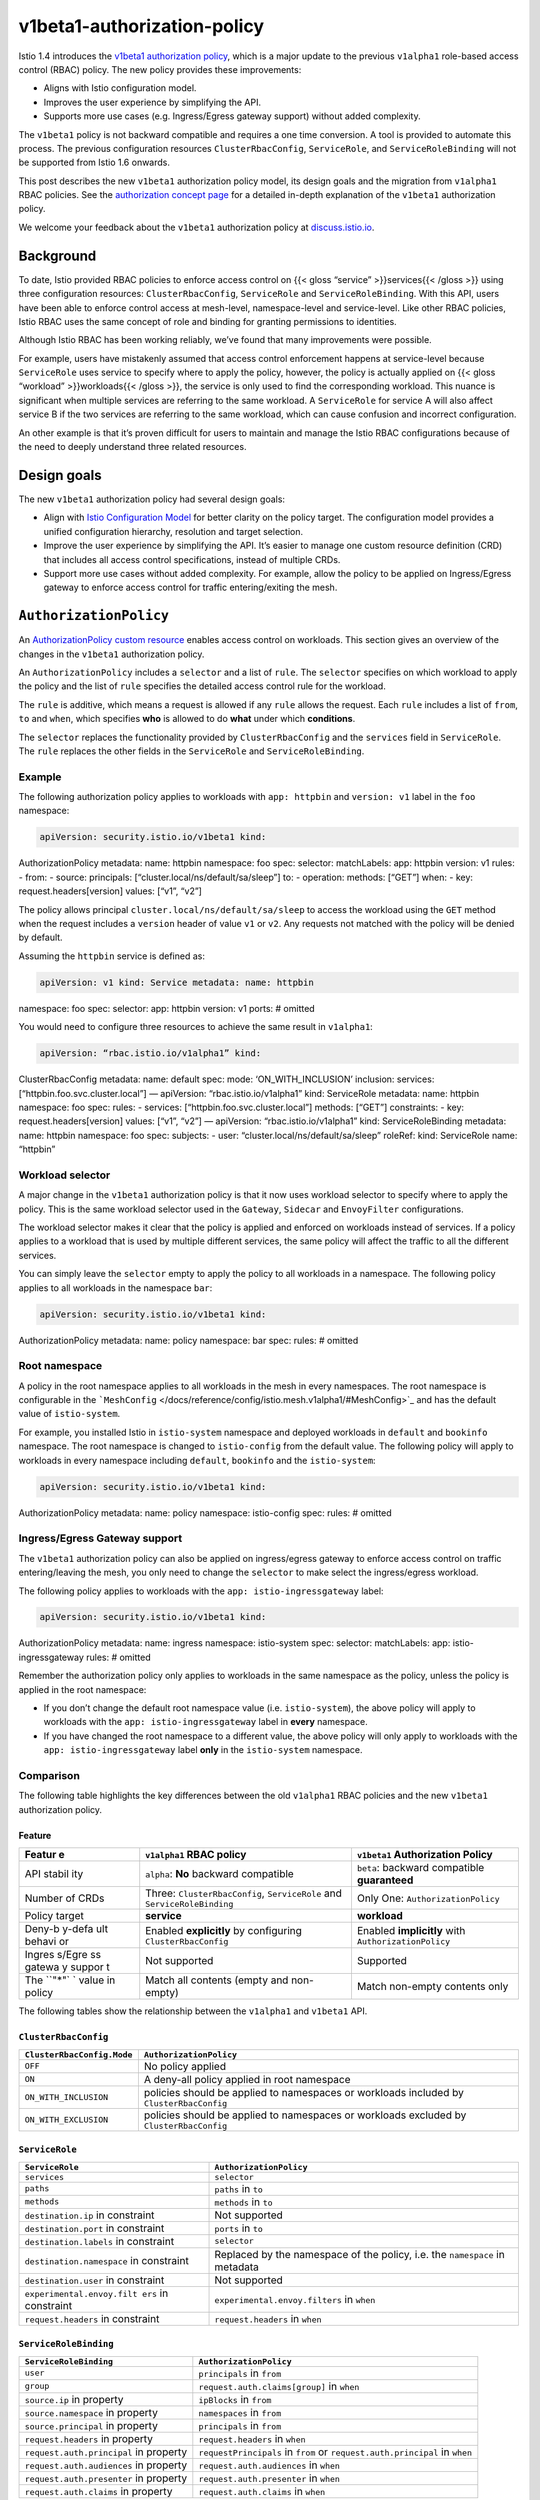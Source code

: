 v1beta1-authorization-policy
================================================

Istio 1.4 introduces the `v1beta1 authorization
policy </docs/reference/config/security/authorization-policy/>`_, which
is a major update to the previous ``v1alpha1`` role-based access control
(RBAC) policy. The new policy provides these improvements:

-  Aligns with Istio configuration model.
-  Improves the user experience by simplifying the API.
-  Supports more use cases (e.g. Ingress/Egress gateway support) without
   added complexity.

The ``v1beta1`` policy is not backward compatible and requires a one
time conversion. A tool is provided to automate this process. The
previous configuration resources ``ClusterRbacConfig``, ``ServiceRole``,
and ``ServiceRoleBinding`` will not be supported from Istio 1.6 onwards.

This post describes the new ``v1beta1`` authorization policy model, its
design goals and the migration from ``v1alpha1`` RBAC policies. See the
`authorization concept page </docs/concepts/security/#authorization>`_
for a detailed in-depth explanation of the ``v1beta1`` authorization
policy.

We welcome your feedback about the ``v1beta1`` authorization policy at
`discuss.istio.io <https://discuss.istio.io/c/security>`_.

Background
----------

To date, Istio provided RBAC policies to enforce access control on {{<
gloss “service” >}}services{{< /gloss >}} using three configuration
resources: ``ClusterRbacConfig``, ``ServiceRole`` and
``ServiceRoleBinding``. With this API, users have been able to enforce
control access at mesh-level, namespace-level and service-level. Like
other RBAC policies, Istio RBAC uses the same concept of role and
binding for granting permissions to identities.

Although Istio RBAC has been working reliably, we’ve found that many
improvements were possible.

For example, users have mistakenly assumed that access control
enforcement happens at service-level because ``ServiceRole`` uses
service to specify where to apply the policy, however, the policy is
actually applied on {{< gloss “workload” >}}workloads{{< /gloss >}}, the
service is only used to find the corresponding workload. This nuance is
significant when multiple services are referring to the same workload. A
``ServiceRole`` for service A will also affect service B if the two
services are referring to the same workload, which can cause confusion
and incorrect configuration.

An other example is that it’s proven difficult for users to maintain and
manage the Istio RBAC configurations because of the need to deeply
understand three related resources.

Design goals
------------

The new ``v1beta1`` authorization policy had several design goals:

-  Align with `Istio Configuration Model <https://goo.gl/x3STjD>`_ for
   better clarity on the policy target. The configuration model provides
   a unified configuration hierarchy, resolution and target selection.

-  Improve the user experience by simplifying the API. It’s easier to
   manage one custom resource definition (CRD) that includes all access
   control specifications, instead of multiple CRDs.

-  Support more use cases without added complexity. For example, allow
   the policy to be applied on Ingress/Egress gateway to enforce access
   control for traffic entering/exiting the mesh.

``AuthorizationPolicy``
-----------------------

An `AuthorizationPolicy custom
resource </docs/reference/config/security/authorization-policy/>`_
enables access control on workloads. This section gives an overview of
the changes in the ``v1beta1`` authorization policy.

An ``AuthorizationPolicy`` includes a ``selector`` and a list of
``rule``. The ``selector`` specifies on which workload to apply the
policy and the list of ``rule`` specifies the detailed access control
rule for the workload.

The ``rule`` is additive, which means a request is allowed if any
``rule`` allows the request. Each ``rule`` includes a list of ``from``,
``to`` and ``when``, which specifies **who** is allowed to do **what**
under which **conditions**.

The ``selector`` replaces the functionality provided by
``ClusterRbacConfig`` and the ``services`` field in ``ServiceRole``. The
``rule`` replaces the other fields in the ``ServiceRole`` and
``ServiceRoleBinding``.

Example
~~~~~~~

The following authorization policy applies to workloads with
``app: httpbin`` and ``version: v1`` label in the ``foo`` namespace:

.. code:: yaml

    apiVersion: security.istio.io/v1beta1 kind:
AuthorizationPolicy metadata: name: httpbin namespace: foo spec:
selector: matchLabels: app: httpbin version: v1 rules: - from: - source:
principals: [“cluster.local/ns/default/sa/sleep”] to: - operation:
methods: [“GET”] when: - key: request.headers[version] values: [“v1”,
“v2”]

The policy allows principal ``cluster.local/ns/default/sa/sleep`` to
access the workload using the ``GET`` method when the request includes a
``version`` header of value ``v1`` or ``v2``. Any requests not matched
with the policy will be denied by default.

Assuming the ``httpbin`` service is defined as:

.. code:: yaml

    apiVersion: v1 kind: Service metadata: name: httpbin
namespace: foo spec: selector: app: httpbin version: v1 ports: # omitted


You would need to configure three resources to achieve the same result
in ``v1alpha1``:

.. code:: yaml

    apiVersion: “rbac.istio.io/v1alpha1” kind:
ClusterRbacConfig metadata: name: default spec: mode:
‘ON_WITH_INCLUSION’ inclusion: services:
[“httpbin.foo.svc.cluster.local”] — apiVersion: “rbac.istio.io/v1alpha1”
kind: ServiceRole metadata: name: httpbin namespace: foo spec: rules: -
services: [“httpbin.foo.svc.cluster.local”] methods: [“GET”]
constraints: - key: request.headers[version] values: [“v1”, “v2”] —
apiVersion: “rbac.istio.io/v1alpha1” kind: ServiceRoleBinding metadata:
name: httpbin namespace: foo spec: subjects: - user:
“cluster.local/ns/default/sa/sleep” roleRef: kind: ServiceRole name:
“httpbin”

Workload selector
~~~~~~~~~~~~~~~~~

A major change in the ``v1beta1`` authorization policy is that it now
uses workload selector to specify where to apply the policy. This is the
same workload selector used in the ``Gateway``, ``Sidecar`` and
``EnvoyFilter`` configurations.

The workload selector makes it clear that the policy is applied and
enforced on workloads instead of services. If a policy applies to a
workload that is used by multiple different services, the same policy
will affect the traffic to all the different services.

You can simply leave the ``selector`` empty to apply the policy to all
workloads in a namespace. The following policy applies to all workloads
in the namespace ``bar``:

.. code:: yaml

    apiVersion: security.istio.io/v1beta1 kind:
AuthorizationPolicy metadata: name: policy namespace: bar spec: rules: #
omitted

Root namespace
~~~~~~~~~~~~~~

A policy in the root namespace applies to all workloads in the mesh in
every namespaces. The root namespace is configurable in the
```MeshConfig`` </docs/reference/config/istio.mesh.v1alpha1/#MeshConfig>`_
and has the default value of ``istio-system``.

For example, you installed Istio in ``istio-system`` namespace and
deployed workloads in ``default`` and ``bookinfo`` namespace. The root
namespace is changed to ``istio-config`` from the default value. The
following policy will apply to workloads in every namespace including
``default``, ``bookinfo`` and the ``istio-system``:

.. code:: yaml

    apiVersion: security.istio.io/v1beta1 kind:
AuthorizationPolicy metadata: name: policy namespace: istio-config spec:
rules: # omitted

Ingress/Egress Gateway support
~~~~~~~~~~~~~~~~~~~~~~~~~~~~~~

The ``v1beta1`` authorization policy can also be applied on
ingress/egress gateway to enforce access control on traffic
entering/leaving the mesh, you only need to change the ``selector`` to
make select the ingress/egress workload.

The following policy applies to workloads with the
``app: istio-ingressgateway`` label:

.. code:: yaml

    apiVersion: security.istio.io/v1beta1 kind:
AuthorizationPolicy metadata: name: ingress namespace: istio-system
spec: selector: matchLabels: app: istio-ingressgateway rules: # omitted


Remember the authorization policy only applies to workloads in the same
namespace as the policy, unless the policy is applied in the root
namespace:

-  If you don’t change the default root namespace value
   (i.e. ``istio-system``), the above policy will apply to workloads
   with the ``app: istio-ingressgateway`` label in **every** namespace.

-  If you have changed the root namespace to a different value, the
   above policy will only apply to workloads with the
   ``app: istio-ingressgateway`` label **only** in the ``istio-system``
   namespace.

Comparison
~~~~~~~~~~

The following table highlights the key differences between the old
``v1alpha1`` RBAC policies and the new ``v1beta1`` authorization policy.

Feature
^^^^^^^

+--------+-------------------------+----------------------------------+
| Featur | ``v1alpha1`` RBAC       | ``v1beta1`` Authorization Policy |
| e      | policy                  |                                  |
+========+=========================+==================================+
| API    | ``alpha``: **No**       | ``beta``: backward compatible    |
| stabil | backward compatible     | **guaranteed**                   |
| ity    |                         |                                  |
+--------+-------------------------+----------------------------------+
| Number | Three:                  | Only One:                        |
| of     | ``ClusterRbacConfig``,  | ``AuthorizationPolicy``          |
| CRDs   | ``ServiceRole`` and     |                                  |
|        | ``ServiceRoleBinding``  |                                  |
+--------+-------------------------+----------------------------------+
| Policy | **service**             | **workload**                     |
| target |                         |                                  |
+--------+-------------------------+----------------------------------+
| Deny-b | Enabled **explicitly**  | Enabled **implicitly** with      |
| y-defa | by configuring          | ``AuthorizationPolicy``          |
| ult    | ``ClusterRbacConfig``   |                                  |
| behavi |                         |                                  |
| or     |                         |                                  |
+--------+-------------------------+----------------------------------+
| Ingres | Not supported           | Supported                        |
| s/Egre |                         |                                  |
| ss     |                         |                                  |
| gatewa |                         |                                  |
| y      |                         |                                  |
| suppor |                         |                                  |
| t      |                         |                                  |
+--------+-------------------------+----------------------------------+
| The    | Match all contents      | Match non-empty contents only    |
| ``"*"` | (empty and non-empty)   |                                  |
| `      |                         |                                  |
| value  |                         |                                  |
| in     |                         |                                  |
| policy |                         |                                  |
+--------+-------------------------+----------------------------------+

The following tables show the relationship between the ``v1alpha1`` and
``v1beta1`` API.

``ClusterRbacConfig``
^^^^^^^^^^^^^^^^^^^^^

+---------------------------------+------------------------------------+
| ``ClusterRbacConfig.Mode``      | ``AuthorizationPolicy``            |
+=================================+====================================+
| ``OFF``                         | No policy applied                  |
+---------------------------------+------------------------------------+
| ``ON``                          | A deny-all policy applied in root  |
|                                 | namespace                          |
+---------------------------------+------------------------------------+
| ``ON_WITH_INCLUSION``           | policies should be applied to      |
|                                 | namespaces or workloads included   |
|                                 | by ``ClusterRbacConfig``           |
+---------------------------------+------------------------------------+
| ``ON_WITH_EXCLUSION``           | policies should be applied to      |
|                                 | namespaces or workloads excluded   |
|                                 | by ``ClusterRbacConfig``           |
+---------------------------------+------------------------------------+

``ServiceRole``
^^^^^^^^^^^^^^^

+---------------------------+------------------------------------------+
| ``ServiceRole``           | ``AuthorizationPolicy``                  |
+===========================+==========================================+
| ``services``              | ``selector``                             |
+---------------------------+------------------------------------------+
| ``paths``                 | ``paths`` in ``to``                      |
+---------------------------+------------------------------------------+
| ``methods``               | ``methods`` in ``to``                    |
+---------------------------+------------------------------------------+
| ``destination.ip`` in     | Not supported                            |
| constraint                |                                          |
+---------------------------+------------------------------------------+
| ``destination.port`` in   | ``ports`` in ``to``                      |
| constraint                |                                          |
+---------------------------+------------------------------------------+
| ``destination.labels`` in | ``selector``                             |
| constraint                |                                          |
+---------------------------+------------------------------------------+
| ``destination.namespace`` | Replaced by the namespace of the policy, |
| in constraint             | i.e. the ``namespace`` in metadata       |
+---------------------------+------------------------------------------+
| ``destination.user`` in   | Not supported                            |
| constraint                |                                          |
+---------------------------+------------------------------------------+
| ``experimental.envoy.filt | ``experimental.envoy.filters`` in        |
| ers``                     | ``when``                                 |
| in constraint             |                                          |
+---------------------------+------------------------------------------+
| ``request.headers`` in    | ``request.headers`` in ``when``          |
| constraint                |                                          |
+---------------------------+------------------------------------------+

``ServiceRoleBinding``
^^^^^^^^^^^^^^^^^^^^^^

+----------------------------------+-----------------------------------+
| ``ServiceRoleBinding``           | ``AuthorizationPolicy``           |
+==================================+===================================+
| ``user``                         | ``principals`` in ``from``        |
+----------------------------------+-----------------------------------+
| ``group``                        | ``request.auth.claims[group]`` in |
|                                  | ``when``                          |
+----------------------------------+-----------------------------------+
| ``source.ip`` in property        | ``ipBlocks`` in ``from``          |
+----------------------------------+-----------------------------------+
| ``source.namespace`` in property | ``namespaces`` in ``from``        |
+----------------------------------+-----------------------------------+
| ``source.principal`` in property | ``principals`` in ``from``        |
+----------------------------------+-----------------------------------+
| ``request.headers`` in property  | ``request.headers`` in ``when``   |
+----------------------------------+-----------------------------------+
| ``request.auth.principal`` in    | ``requestPrincipals`` in ``from`` |
| property                         | or ``request.auth.principal`` in  |
|                                  | ``when``                          |
+----------------------------------+-----------------------------------+
| ``request.auth.audiences`` in    | ``request.auth.audiences`` in     |
| property                         | ``when``                          |
+----------------------------------+-----------------------------------+
| ``request.auth.presenter`` in    | ``request.auth.presenter`` in     |
| property                         | ``when``                          |
+----------------------------------+-----------------------------------+
| ``request.auth.claims`` in       | ``request.auth.claims`` in        |
| property                         | ``when``                          |
+----------------------------------+-----------------------------------+

Beyond all the differences, the ``v1beta1`` policy is enforced by the
same engine in Envoy and supports the same authenticated identity
(mutual TLS or JWT), condition and other primitives (e.g. IP, port and
etc.) as the ``v1alpha1`` policy.

Future of the ``v1alpha1`` policy
---------------------------------

The ``v1alpha1`` RBAC policy (``ClusterRbacConfig``, ``ServiceRole``,
and ``ServiceRoleBinding``) is deprecated by the ``v1beta1``
authorization policy.

Istio 1.4 continues to support the ``v1alpha1`` RBAC policy to give you
enough time to move away from the alpha policies.

Migration from the ``v1alpha1`` policy
--------------------------------------

Istio only supports one of the two versions for a given workload:

-  If there is only ``v1beta1`` policy for a workload, the ``v1beta1``
   policy will be used.
-  If there is only ``v1alpha1`` policy for a workload, the ``v1alpha1``
   policy will be used.
-  If there are both ``v1beta1`` and ``v1alpha1`` policies for a
   workload, only the ``v1beta1`` policy will be used and the the
   ``v1alpha1`` policy will be ignored.

General Guideline
~~~~~~~~~~~~~~~~~

.. warning::

   When migrating to use ``v1beta1`` policy for a given
workload, make sure the new ``v1beta1`` policy covers all the existing
``v1alpha1`` policies applied for the workload, because the ``v1alpha1``
policies applied for the workload will be ignored after you applied the
``v1beta1`` policies.

The typical flow of migrating to ``v1beta1`` policy is to start by
checking the ``ClusterRbacConfig`` to decide which namespace or service
is enabled with RBAC.

For each service enabled with RBAC:

1. Get the workload selector from the service definition.
2. Create a ``v1beta1`` policy with the workload selector.
3. Update the ``v1beta1`` policy for each ``ServiceRole`` and
   ``ServiceRoleBinding`` applied to the service.
4. Apply the ``v1beta1`` policy and monitor the traffic to make sure the
   policy is working as expected.
5. Repeat the process for the next service enabled with RBAC.

For each namespace enabled with RBAC:

1. Apply a ``v1beta1`` policy that denies all traffic to the given
   namespace.

Migration Example
~~~~~~~~~~~~~~~~~

Assume you have the following ``v1alpha1`` policies for the ``httpbin``
service in the ``foo`` namespace:

.. code:: yaml

    apiVersion: “rbac.istio.io/v1alpha1” kind:
ClusterRbacConfig metadata: name: default spec: mode:
‘ON_WITH_INCLUSION’ inclusion: namespaces: [“foo”] — apiVersion:
“rbac.istio.io/v1alpha1” kind: ServiceRole metadata: name: httpbin
namespace: foo spec: rules: - services:
[“httpbin.foo.svc.cluster.local”] methods: [“GET”] — apiVersion:
“rbac.istio.io/v1alpha1” kind: ServiceRoleBinding metadata: name:
httpbin namespace: foo spec: subjects: - user:
“cluster.local/ns/default/sa/sleep” roleRef: kind: ServiceRole name:
“httpbin”

Migrate the above policies to ``v1beta1`` in the following ways:

1. Assume the ``httpbin`` service has the following workload selector:

   .. code:: yaml

    selector: app: httpbin version: v1

2. Create a ``v1beta1`` policy with the workload selector:

   .. code:: yaml

    apiVersion: security.istio.io/v1beta1 kind:
   AuthorizationPolicy metadata: name: httpbin namespace: foo spec:
   selector: matchLabels: app: httpbin version: v1

3. Update the ``v1beta1`` policy with each ``ServiceRole`` and
   ``ServiceRoleBinding`` applied to the service:

   .. code:: yaml

    apiVersion: security.istio.io/v1beta1 kind:
   AuthorizationPolicy metadata: name: httpbin namespace: foo spec:
   selector: matchLabels: app: httpbin version: v1 rules:

   -  from:

      -  source: principals: [“cluster.local/ns/default/sa/sleep”] to:
      -  operation: methods: [“GET”]

4. Apply the ``v1beta1`` policy and monitor the traffic to make sure it
   works as expected.

5. Apply the following ``v1beta1`` policy that denies all traffic to the
   ``foo`` namespace because the ``foo`` namespace is enabled with RBAC:

   .. code:: yaml

    apiVersion: security.istio.io/v1beta1 kind:
   AuthorizationPolicy metadata: name: deny-all namespace: foo spec: {}


Make sure the ``v1beta1`` policy is working as expected and then you can
delete the ``v1alpha1`` policies from the cluster.

Automation of the Migration
~~~~~~~~~~~~~~~~~~~~~~~~~~~

To help ease the migration, the ``istioctl experimental authz convert``
command is provided to automatically convert the ``v1alpha1`` policies
to the ``v1beta1`` policy.

You can evaluate the command but it is experimental in Istio 1.4 and
doesn’t support the full ``v1alpha1`` semantics as of the date of this
blog post.

The command to support the full ``v1alpha1`` semantics is expected in a
patch release following Istio 1.4.
